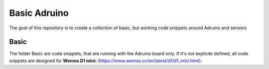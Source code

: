 Basic Adruino
=============

The goal of this repository is to create a collection of basic, but working
code snippets around Adruino and sensors

Basic
-----

The folder Basic are code snippets, that are running with the Adruino board
only. If it's not explicite defined, all code snippets are designed for
**Wemos D1 mini:** (https://www.wemos.cc/en/latest/d1/d1_mini.html).
